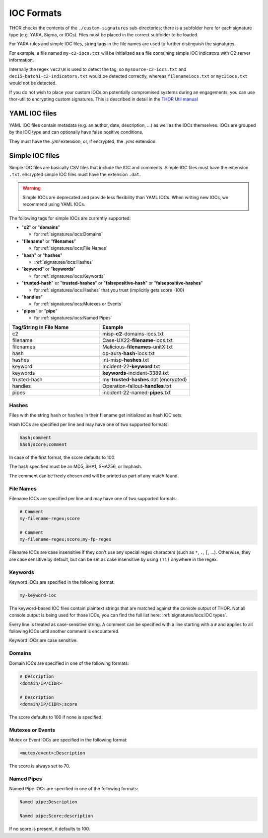 .. Index:: IOC Formats

IOC Formats
===========

THOR checks the contents of the ``./custom-signatures`` sub-directories;
there is a subfolder here for each signature type (e.g. YARA, Sigma, or
IOCs). Files must be placed in the correct subfolder to be loaded.

For YARA rules and simple IOC files, string tags in the file names are used to
further distinguish the signatures.

For example, a file named ``my-c2-iocs.txt`` will be
initialized as a file containing simple IOC indicators with
C2 server information.

Internally the regex ``\Wc2\W`` is used to detect the
tag, so ``mysource-c2-iocs.txt`` and
``dec15-batch1-c2-indicators.txt`` would be detected correctly,
whereas ``filenameiocs.txt`` or ``myc2iocs.txt`` would
not be detected.

If you do not wish to place your custom IOCs on potentially compromised systems
during an engagements, you can use thor-util to encrypting custom signatures.
This is described in detail in the
`THOR Util manual <https://thor-util-manual.nextron-systems.com/en/latest/>`_

YAML IOC files
~~~~~~~~~~~~~~

YAML IOC files contain metadata (e.g. an author, date, description, ...)
as well as the IOCs themselves. IOCs are grouped by the IOC type and can
optionally have false positive conditions.

They must have the `.yml` extension, or, if encrypted, the `.yms` extension.

.. code-block:: yaml
   :caption: iocs-report-internal.yml

   title: My Malicious Malware
   references:
   description: Detects a malware found internally during incident response
   date: 2024-01-21
   iocs:
      hashes:
         value: 0c2674c3a97c53082187d930efb645c2
         score: 70
      file_patterns:
         value: \my_malicious_filename.txt
         type: plain # Can be plain or regex. Defaults to plain if not specified.
         case_sensitive: true
         score: 70
         false_positives:
            value: \legitimate_usage\
            # Could use type or case_sensitive, just like the value above
      # Other IOC formats which are supported (in addition to hashes and file_patterns above) are:
      # - c2_iocs
      # - named_pipes
      # - mutexes
      # - events

Simple IOC files
~~~~~~~~~~~~~~~~

Simple IOC files are basically CSV files that include the IOC and
comments. Simple IOC files must have the extension ``.txt``.
encrypted simple IOC files must have the extension ``.dat``.

.. warning::
   Simple IOCs are deprecated and provide less flexibility than YAML IOCs. When writing new
   IOCs, we recommend using YAML IOCs.

The following tags for simple IOCs are currently supported:

* "**c2**" or "**domains**"
  
  * for :ref:`signatures/iocs:Domains`

* "**filename**" or "**filenames**"

  * for :ref:`signatures/iocs:File Names`

* "**hash**" or "**hashes**"

  * :ref:`signatures/iocs:Hashes`

* "**keyword**" or "**keywords**"

  * for :ref:`signatures/iocs:Keywords`

* "**trusted-hash**" or "**trusted-hashes**"
  or "**falsepositive-hash**" or "**falsepositive-hashes**"

  * for :ref:`signatures/iocs:Hashes` that you trust (implicitly gets score -100)

* "**handles**"

  * for :ref:`signatures/iocs:Mutexes or Events`

* "**pipes**" or "**pipe**"

  * for :ref:`signatures/iocs:Named Pipes`

.. list-table::
   :header-rows: 1
   :widths: 50, 50

   * - Tag/String in File Name
     - Example
   * - c2
     - misp-**c2**-domains-iocs.txt
   * - filename
     - Case-UX22-**filename**-iocs.txt
   * - filenames
     - Malicious-**filenames**-unitX.txt
   * - hash
     - op-aura-**hash**-iocs.txt
   * - hashes
     - int-misp-**hashes**.txt
   * - keyword
     - Incident-22-**keyword**.txt
   * - keywords
     - **keywords**-incident-3389.txt
   * - trusted-hash
     - my-**trusted-hashes**.dat (encrypted)
   * - handles
     - Operation-fallout-**handles**.txt
   * - pipes
     - incident-22-named-**pipes**.txt

Hashes
------

Files with the string ``hash`` or ``hashes`` in their filename
get initialized as hash IOC sets.

Hash IOCs are specified per line and may have one of two supported formats:

.. code-block:: text

   hash;comment
   hash;score;comment

In case of the first format, the score defaults to 100.

The hash specified must be an MD5, SHA1, SHA256, or Imphash.

The comment can be freely chosen and will be printed as part of any match found.

.. code-block:: text
   :caption: custom-hashes-iocs.txt
   :emphasize-lines: 2
   :linenos:

   0c2674c3a97c53082187d930efb645c2;DEEP PANDA Sakula Malware - http://goo.gl/R3e6eG
   f05b1ee9e2f6ab704b8919d5071becbce6f9d0f9d0ba32a460c41d5272134abe;50;Vulnerable Lenovo Diagnostics Driver - https://github.com/alfarom256/CVE-2022-3699/tree/main

File Names
----------

Filename IOCs are specified per line and may have one of two supported formats:

.. code-block:: text

   # Comment
   my-filename-regex;score

   # Comment
   my-filename-regex;score;my-fp-regex

Filename IOCs are case insensitive if they don't use any special regex
characters (such as ``*``, ``.``, ``[``, ...). Otherwise, they are case
sensitive by default, but can be set as case insensitive by using ``(?i)``
anywhere in the regex.

.. code-block:: text
   :caption: psexec-filename-iocs.txt
   :linenos:

   \\PsExec\.exe;60;\\SysInternals\\

Keywords
--------

Keyword IOCs are specified in the following format:

.. code-block:: text

   my-keyword-ioc

The keyword-based IOC files contain plaintext strings that are matched
against the console output of THOR. Not all console output is being used for those
IOCs, you can find the full list here: :ref:`signatures/iocs:IOC types`.

Every line is treated as case-sensitive string. A comment can be specified
with a line starting with a ``#`` and applies to all following IOCs until
another comment is encountered.

Keyword IOCs are case sensitive.

.. code-block:: text
   :caption: custom-keyword-iocs.txt
   :linenos:
   
   # Evil strings from our case
   sekurlsa::logonpasswords
   failed to create Service 'GAMEOVER'
   kiwi.eo.oe

Domains
-------

Domain IOCs are specified in one of the following formats:

.. code-block:: text

   # Description
   <domain/IP/CIDR>

   # Description
   <domain/IP/CIDR>;score

The score defaults to 100 if none is specified.

.. code-block:: text
   :caption: custom-c2-domains.txt
   :linenos:

   # Case 44 C2 Server
   mastermind.eu
   googleaccountservices.com
   89.22.123.12
   someotherdomain.biz;80

Mutexes or Events
-----------------

Mutex or Event IOCs are specified in the following format:

.. code-block:: text

   <mutex/event>;Description

The score is always set to 70.

.. code-block:: text
   :linenos:
   :caption: custom-mutex-iocs.txt

   Global\\mymaliciousmutex;Operation Fallout – RAT Mutex
   Global\\WMI_CONNECTION_RECV;Flame Event https://bit.ly/2KjUTuP
   Dwm-[a-f0-9]{4}-ApiPort-[a-f0-9]{4};Chinese campaign malware June 19

Named Pipes
-----------

Named Pipe IOCs are specified in one of the following formats:

.. code-block:: text

   Named pipe;Description

   Named pipe;Score;description

If no score is present, it defaults to 100.

.. code-block:: text
   :caption: custom-named-pipes-iocs.txt
   :linenos:

   # Incident Response Engagement
   MyMaliciousNamedPipe;Malicious pipe used by known RAT
   MyInteresting[a-z]+Pipe;50;Interesting pipe we have seen in new malware

